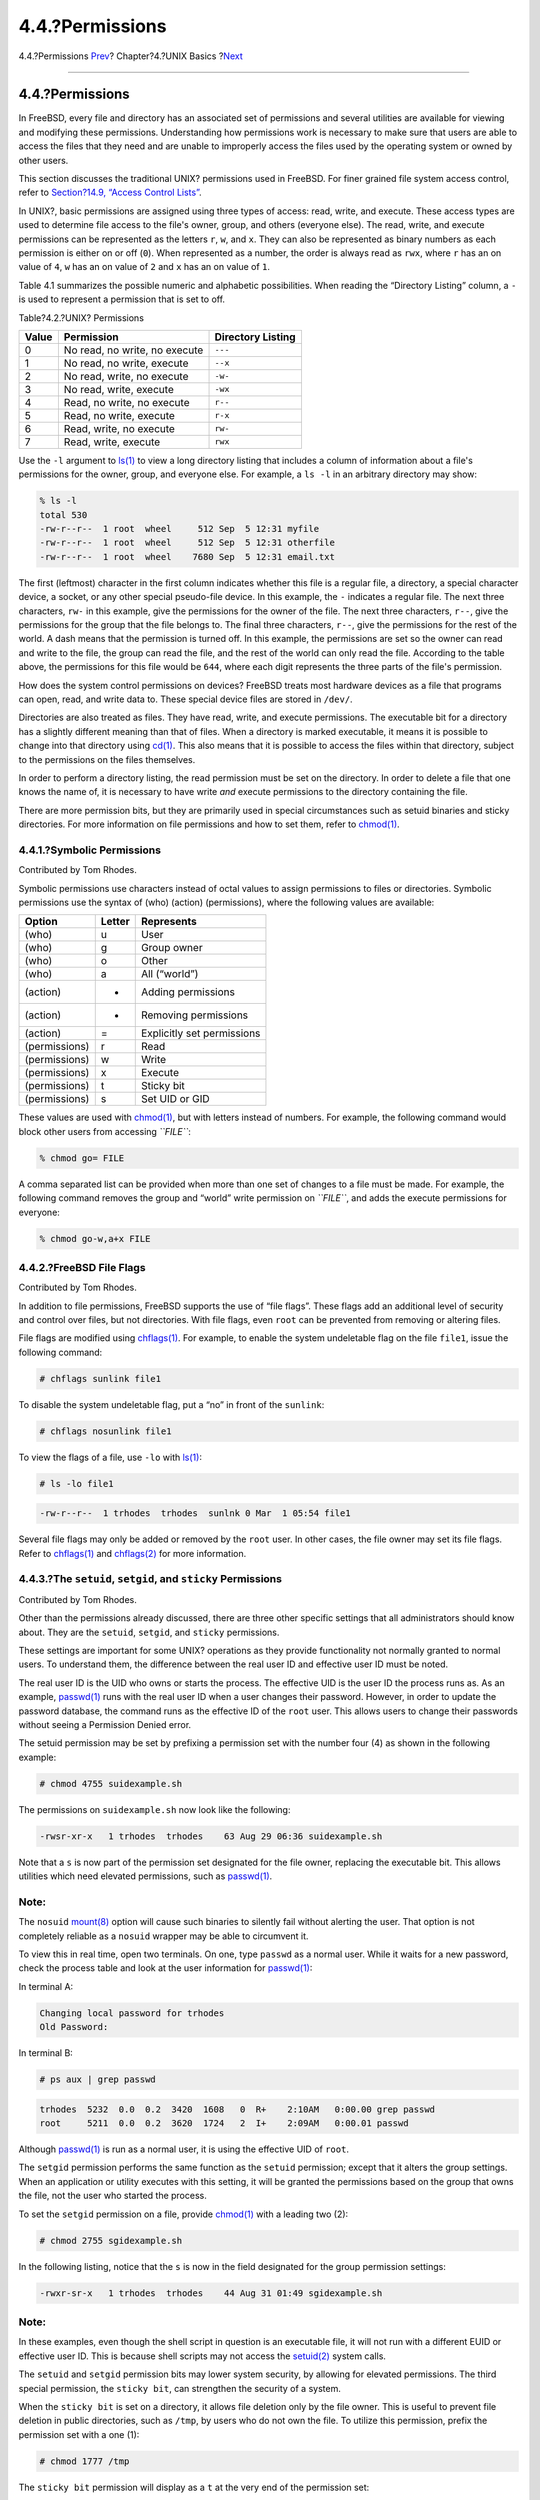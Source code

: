 ================
4.4.?Permissions
================

.. raw:: html

   <div class="navheader">

4.4.?Permissions
`Prev <users-synopsis.html>`__?
Chapter?4.?UNIX Basics
?\ `Next <dirstructure.html>`__

--------------

.. raw:: html

   </div>

.. raw:: html

   <div class="sect1">

.. raw:: html

   <div class="titlepage" xmlns="">

.. raw:: html

   <div>

.. raw:: html

   <div>

4.4.?Permissions
----------------

.. raw:: html

   </div>

.. raw:: html

   </div>

.. raw:: html

   </div>

In FreeBSD, every file and directory has an associated set of
permissions and several utilities are available for viewing and
modifying these permissions. Understanding how permissions work is
necessary to make sure that users are able to access the files that they
need and are unable to improperly access the files used by the operating
system or owned by other users.

This section discusses the traditional UNIX? permissions used in
FreeBSD. For finer grained file system access control, refer to
`Section?14.9, “Access Control Lists” <fs-acl.html>`__.

In UNIX?, basic permissions are assigned using three types of access:
read, write, and execute. These access types are used to determine file
access to the file's owner, group, and others (everyone else). The read,
write, and execute permissions can be represented as the letters ``r``,
``w``, and ``x``. They can also be represented as binary numbers as each
permission is either on or off (``0``). When represented as a number,
the order is always read as ``rwx``, where ``r`` has an on value of
``4``, ``w`` has an on value of ``2`` and ``x`` has an on value of
``1``.

Table 4.1 summarizes the possible numeric and alphabetic possibilities.
When reading the “Directory Listing” column, a ``-`` is used to
represent a permission that is set to off.

.. raw:: html

   <div class="table">

.. raw:: html

   <div class="table-title">

Table?4.2.?UNIX? Permissions

.. raw:: html

   </div>

.. raw:: html

   <div class="table-contents">

+---------+---------------------------------+---------------------+
| Value   | Permission                      | Directory Listing   |
+=========+=================================+=====================+
| 0       | No read, no write, no execute   | ``---``             |
+---------+---------------------------------+---------------------+
| 1       | No read, no write, execute      | ``--x``             |
+---------+---------------------------------+---------------------+
| 2       | No read, write, no execute      | ``-w-``             |
+---------+---------------------------------+---------------------+
| 3       | No read, write, execute         | ``-wx``             |
+---------+---------------------------------+---------------------+
| 4       | Read, no write, no execute      | ``r--``             |
+---------+---------------------------------+---------------------+
| 5       | Read, no write, execute         | ``r-x``             |
+---------+---------------------------------+---------------------+
| 6       | Read, write, no execute         | ``rw-``             |
+---------+---------------------------------+---------------------+
| 7       | Read, write, execute            | ``rwx``             |
+---------+---------------------------------+---------------------+

.. raw:: html

   </div>

.. raw:: html

   </div>

Use the ``-l`` argument to
`ls(1) <http://www.FreeBSD.org/cgi/man.cgi?query=ls&sektion=1>`__ to
view a long directory listing that includes a column of information
about a file's permissions for the owner, group, and everyone else. For
example, a ``ls -l`` in an arbitrary directory may show:

.. code:: screen

    % ls -l
    total 530
    -rw-r--r--  1 root  wheel     512 Sep  5 12:31 myfile
    -rw-r--r--  1 root  wheel     512 Sep  5 12:31 otherfile
    -rw-r--r--  1 root  wheel    7680 Sep  5 12:31 email.txt

The first (leftmost) character in the first column indicates whether
this file is a regular file, a directory, a special character device, a
socket, or any other special pseudo-file device. In this example, the
``-`` indicates a regular file. The next three characters, ``rw-`` in
this example, give the permissions for the owner of the file. The next
three characters, ``r--``, give the permissions for the group that the
file belongs to. The final three characters, ``r--``, give the
permissions for the rest of the world. A dash means that the permission
is turned off. In this example, the permissions are set so the owner can
read and write to the file, the group can read the file, and the rest of
the world can only read the file. According to the table above, the
permissions for this file would be ``644``, where each digit represents
the three parts of the file's permission.

How does the system control permissions on devices? FreeBSD treats most
hardware devices as a file that programs can open, read, and write data
to. These special device files are stored in ``/dev/``.

Directories are also treated as files. They have read, write, and
execute permissions. The executable bit for a directory has a slightly
different meaning than that of files. When a directory is marked
executable, it means it is possible to change into that directory using
`cd(1) <http://www.FreeBSD.org/cgi/man.cgi?query=cd&sektion=1>`__. This
also means that it is possible to access the files within that
directory, subject to the permissions on the files themselves.

In order to perform a directory listing, the read permission must be set
on the directory. In order to delete a file that one knows the name of,
it is necessary to have write *and* execute permissions to the directory
containing the file.

There are more permission bits, but they are primarily used in special
circumstances such as setuid binaries and sticky directories. For more
information on file permissions and how to set them, refer to
`chmod(1) <http://www.FreeBSD.org/cgi/man.cgi?query=chmod&sektion=1>`__.

.. raw:: html

   <div class="sect2">

.. raw:: html

   <div class="titlepage" xmlns="">

.. raw:: html

   <div>

.. raw:: html

   <div>

4.4.1.?Symbolic Permissions
~~~~~~~~~~~~~~~~~~~~~~~~~~~

.. raw:: html

   </div>

.. raw:: html

   <div>

Contributed by Tom Rhodes.

.. raw:: html

   </div>

.. raw:: html

   </div>

.. raw:: html

   </div>

Symbolic permissions use characters instead of octal values to assign
permissions to files or directories. Symbolic permissions use the syntax
of (who) (action) (permissions), where the following values are
available:

.. raw:: html

   <div class="informaltable">

+-----------------+----------+------------------------------+
| Option          | Letter   | Represents                   |
+=================+==========+==============================+
| (who)           | u        | User                         |
+-----------------+----------+------------------------------+
| (who)           | g        | Group owner                  |
+-----------------+----------+------------------------------+
| (who)           | o        | Other                        |
+-----------------+----------+------------------------------+
| (who)           | a        | All (“world”)                |
+-----------------+----------+------------------------------+
| (action)        | +        | Adding permissions           |
+-----------------+----------+------------------------------+
| (action)        | -        | Removing permissions         |
+-----------------+----------+------------------------------+
| (action)        | =        | Explicitly set permissions   |
+-----------------+----------+------------------------------+
| (permissions)   | r        | Read                         |
+-----------------+----------+------------------------------+
| (permissions)   | w        | Write                        |
+-----------------+----------+------------------------------+
| (permissions)   | x        | Execute                      |
+-----------------+----------+------------------------------+
| (permissions)   | t        | Sticky bit                   |
+-----------------+----------+------------------------------+
| (permissions)   | s        | Set UID or GID               |
+-----------------+----------+------------------------------+

.. raw:: html

   </div>

These values are used with
`chmod(1) <http://www.FreeBSD.org/cgi/man.cgi?query=chmod&sektion=1>`__,
but with letters instead of numbers. For example, the following command
would block other users from accessing *``FILE``*:

.. code:: screen

    % chmod go= FILE

A comma separated list can be provided when more than one set of changes
to a file must be made. For example, the following command removes the
group and “world” write permission on *``FILE``*, and adds the execute
permissions for everyone:

.. code:: screen

    % chmod go-w,a+x FILE

.. raw:: html

   </div>

.. raw:: html

   <div class="sect2">

.. raw:: html

   <div class="titlepage" xmlns="">

.. raw:: html

   <div>

.. raw:: html

   <div>

4.4.2.?FreeBSD File Flags
~~~~~~~~~~~~~~~~~~~~~~~~~

.. raw:: html

   </div>

.. raw:: html

   <div>

Contributed by Tom Rhodes.

.. raw:: html

   </div>

.. raw:: html

   </div>

.. raw:: html

   </div>

In addition to file permissions, FreeBSD supports the use of “file
flags”. These flags add an additional level of security and control over
files, but not directories. With file flags, even ``root`` can be
prevented from removing or altering files.

File flags are modified using
`chflags(1) <http://www.FreeBSD.org/cgi/man.cgi?query=chflags&sektion=1>`__.
For example, to enable the system undeletable flag on the file
``file1``, issue the following command:

.. code:: screen

    # chflags sunlink file1

To disable the system undeletable flag, put a “no” in front of the
``sunlink``:

.. code:: screen

    # chflags nosunlink file1

To view the flags of a file, use ``-lo`` with
`ls(1) <http://www.FreeBSD.org/cgi/man.cgi?query=ls&sektion=1>`__:

.. code:: screen

    # ls -lo file1

.. code:: programlisting

    -rw-r--r--  1 trhodes  trhodes  sunlnk 0 Mar  1 05:54 file1

Several file flags may only be added or removed by the ``root`` user. In
other cases, the file owner may set its file flags. Refer to
`chflags(1) <http://www.FreeBSD.org/cgi/man.cgi?query=chflags&sektion=1>`__
and
`chflags(2) <http://www.FreeBSD.org/cgi/man.cgi?query=chflags&sektion=2>`__
for more information.

.. raw:: html

   </div>

.. raw:: html

   <div class="sect2">

.. raw:: html

   <div class="titlepage" xmlns="">

.. raw:: html

   <div>

.. raw:: html

   <div>

4.4.3.?The ``setuid``, ``setgid``, and ``sticky`` Permissions
~~~~~~~~~~~~~~~~~~~~~~~~~~~~~~~~~~~~~~~~~~~~~~~~~~~~~~~~~~~~~

.. raw:: html

   </div>

.. raw:: html

   <div>

Contributed by Tom Rhodes.

.. raw:: html

   </div>

.. raw:: html

   </div>

.. raw:: html

   </div>

Other than the permissions already discussed, there are three other
specific settings that all administrators should know about. They are
the ``setuid``, ``setgid``, and ``sticky`` permissions.

These settings are important for some UNIX? operations as they provide
functionality not normally granted to normal users. To understand them,
the difference between the real user ID and effective user ID must be
noted.

The real user ID is the UID who owns or starts the process. The
effective UID is the user ID the process runs as. As an example,
`passwd(1) <http://www.FreeBSD.org/cgi/man.cgi?query=passwd&sektion=1>`__
runs with the real user ID when a user changes their password. However,
in order to update the password database, the command runs as the
effective ID of the ``root`` user. This allows users to change their
passwords without seeing a Permission Denied error.

The setuid permission may be set by prefixing a permission set with the
number four (4) as shown in the following example:

.. code:: screen

    # chmod 4755 suidexample.sh

The permissions on ``suidexample.sh`` now look like the following:

.. code:: programlisting

    -rwsr-xr-x   1 trhodes  trhodes    63 Aug 29 06:36 suidexample.sh

Note that a ``s`` is now part of the permission set designated for the
file owner, replacing the executable bit. This allows utilities which
need elevated permissions, such as
`passwd(1) <http://www.FreeBSD.org/cgi/man.cgi?query=passwd&sektion=1>`__.

.. raw:: html

   <div class="note" xmlns="">

Note:
~~~~~

The ``nosuid``
`mount(8) <http://www.FreeBSD.org/cgi/man.cgi?query=mount&sektion=8>`__
option will cause such binaries to silently fail without alerting the
user. That option is not completely reliable as a ``nosuid`` wrapper may
be able to circumvent it.

.. raw:: html

   </div>

To view this in real time, open two terminals. On one, type ``passwd``
as a normal user. While it waits for a new password, check the process
table and look at the user information for
`passwd(1) <http://www.FreeBSD.org/cgi/man.cgi?query=passwd&sektion=1>`__:

In terminal A:

.. code:: screen

    Changing local password for trhodes
    Old Password:

In terminal B:

.. code:: screen

    # ps aux | grep passwd

.. code:: screen

    trhodes  5232  0.0  0.2  3420  1608   0  R+    2:10AM   0:00.00 grep passwd
    root     5211  0.0  0.2  3620  1724   2  I+    2:09AM   0:00.01 passwd

Although
`passwd(1) <http://www.FreeBSD.org/cgi/man.cgi?query=passwd&sektion=1>`__
is run as a normal user, it is using the effective UID of ``root``.

The ``setgid`` permission performs the same function as the ``setuid``
permission; except that it alters the group settings. When an
application or utility executes with this setting, it will be granted
the permissions based on the group that owns the file, not the user who
started the process.

To set the ``setgid`` permission on a file, provide
`chmod(1) <http://www.FreeBSD.org/cgi/man.cgi?query=chmod&sektion=1>`__
with a leading two (2):

.. code:: screen

    # chmod 2755 sgidexample.sh

In the following listing, notice that the ``s`` is now in the field
designated for the group permission settings:

.. code:: screen

    -rwxr-sr-x   1 trhodes  trhodes    44 Aug 31 01:49 sgidexample.sh

.. raw:: html

   <div class="note" xmlns="">

Note:
~~~~~

In these examples, even though the shell script in question is an
executable file, it will not run with a different EUID or effective user
ID. This is because shell scripts may not access the
`setuid(2) <http://www.FreeBSD.org/cgi/man.cgi?query=setuid&sektion=2>`__
system calls.

.. raw:: html

   </div>

The ``setuid`` and ``setgid`` permission bits may lower system security,
by allowing for elevated permissions. The third special permission, the
``sticky bit``, can strengthen the security of a system.

When the ``sticky bit`` is set on a directory, it allows file deletion
only by the file owner. This is useful to prevent file deletion in
public directories, such as ``/tmp``, by users who do not own the file.
To utilize this permission, prefix the permission set with a one (1):

.. code:: screen

    # chmod 1777 /tmp

The ``sticky bit`` permission will display as a ``t`` at the very end of
the permission set:

.. code:: screen

    # ls -al / | grep tmp

.. code:: screen

    drwxrwxrwt  10 root  wheel         512 Aug 31 01:49 tmp

.. raw:: html

   </div>

.. raw:: html

   </div>

.. raw:: html

   <div class="navfooter">

--------------

+--------------------------------------------+-------------------------+-----------------------------------+
| `Prev <users-synopsis.html>`__?            | `Up <basics.html>`__    | ?\ `Next <dirstructure.html>`__   |
+--------------------------------------------+-------------------------+-----------------------------------+
| 4.3.?Users and Basic Account Management?   | `Home <index.html>`__   | ?4.5.?Directory Structure         |
+--------------------------------------------+-------------------------+-----------------------------------+

.. raw:: html

   </div>

All FreeBSD documents are available for download at
http://ftp.FreeBSD.org/pub/FreeBSD/doc/

| Questions that are not answered by the
  `documentation <http://www.FreeBSD.org/docs.html>`__ may be sent to
  <freebsd-questions@FreeBSD.org\ >.
|  Send questions about this document to <freebsd-doc@FreeBSD.org\ >.
